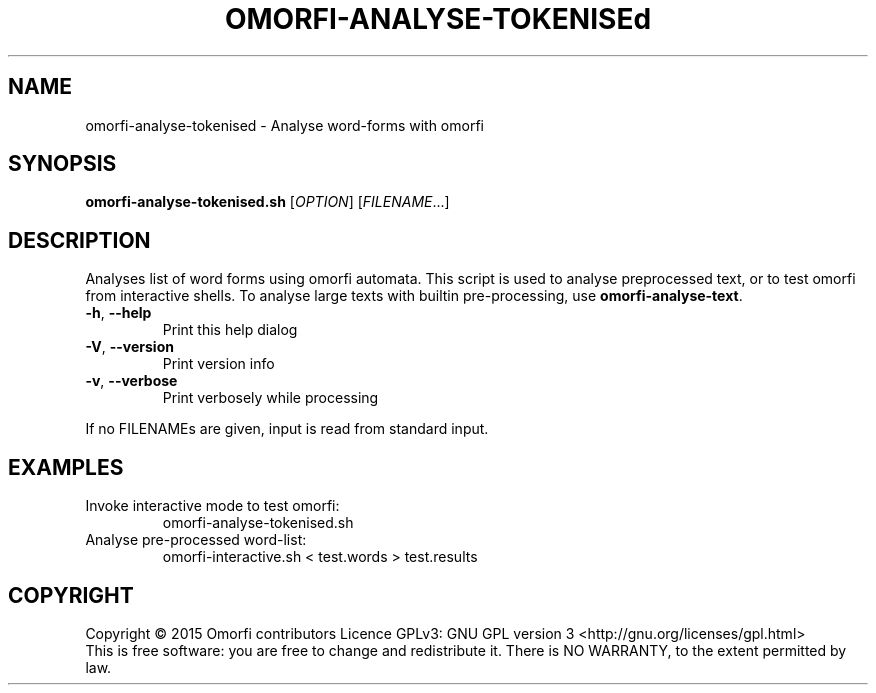 .\" DO NOT MODIFY THIS FILE!  It was generated by help2man 1.40.4.
.TH OMORFI-ANALYSE-TOKENISEd "1" "March 2015" "OMORFI" "User Commands"
.SH NAME
omorfi-analyse-tokenised \- Analyse word-forms with omorfi
.SH SYNOPSIS
.B omorfi-analyse-tokenised.sh
[\fIOPTION\fR] [\fIFILENAME\fR...]
.SH DESCRIPTION
Analyses list of word forms using omorfi automata. This script is used to
analyse preprocessed text, or to test omorfi from interactive shells. To
analyse large texts with builtin pre-processing, use \fBomorfi-analyse-text\fR.
.TP
\fB\-h\fR, \fB\-\-help\fR
Print this help dialog
.TP
\fB\-V\fR, \fB\-\-version\fR
Print version info
.TP
\fB\-v\fR, \fB\-\-verbose\fR
Print verbosely while processing
.PP
If no FILENAMEs are given, input is read from standard input.
.SH EXAMPLES
.TP
Invoke interactive mode to test omorfi:
omorfi-analyse-tokenised.sh
.TP
Analyse pre-processed word-list:
omorfi-interactive.sh < test.words > test.results
.SH COPYRIGHT
Copyright \(co 2015 Omorfi contributors
Licence GPLv3: GNU GPL version 3 <http://gnu.org/licenses/gpl.html>
.br
This is free software: you are free to change and redistribute it.
There is NO WARRANTY, to the extent permitted by law.
